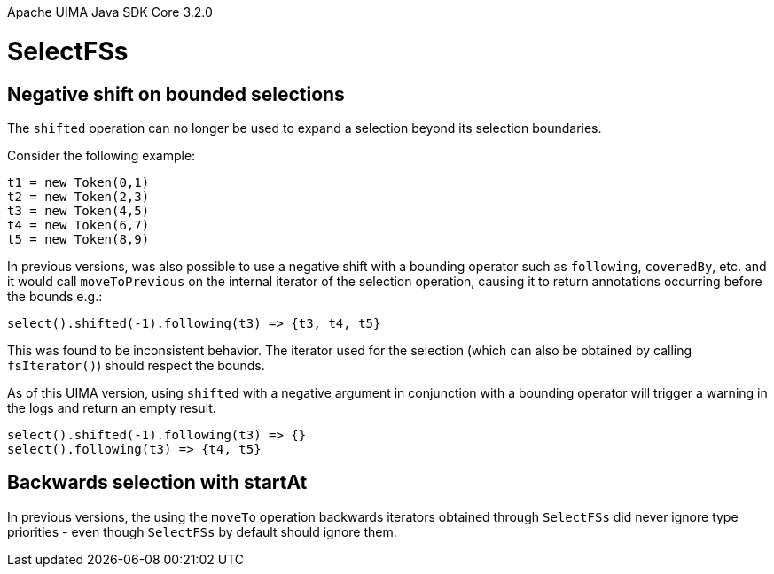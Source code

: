 Apache UIMA Java SDK Core 3.2.0

= SelectFSs

== Negative shift on bounded selections

The `shifted` operation can no longer be used to expand a selection beyond its selection boundaries. 

Consider the following example:

----
t1 = new Token(0,1)
t2 = new Token(2,3)
t3 = new Token(4,5)
t4 = new Token(6,7)
t5 = new Token(8,9)
----

In previous versions, was also possible to use a negative shift with a bounding operator such as `following`, `coveredBy`, etc. and it would call `moveToPrevious` on the internal iterator of the selection
operation, causing it to return annotations occurring before the bounds e.g.:

----
select().shifted(-1).following(t3) => {t3, t4, t5}
----

This was found to be inconsistent behavior. The iterator used for the selection (which can also be 
obtained by calling `fsIterator()`) should respect the bounds.

As of this UIMA version, using `shifted` with a negative argument in conjunction with a bounding
operator will trigger a warning in the logs and return an empty result.

----
select().shifted(-1).following(t3) => {}
select().following(t3) => {t4, t5}
----

== Backwards selection with startAt

In previous versions, the using the `moveTo` operation backwards iterators obtained through `SelectFSs`
did never ignore type priorities - even though `SelectFSs` by default should ignore them.
